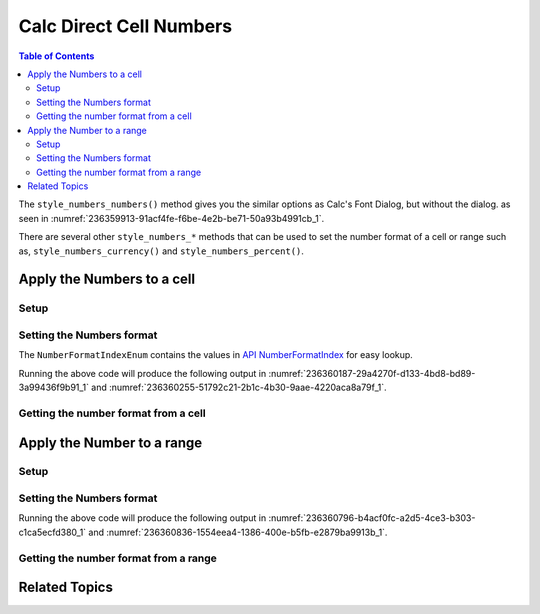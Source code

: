 .. _help_calc_format_direct_cell_numbers:

Calc Direct Cell Numbers
========================

.. contents:: Table of Contents
    :local:
    :backlinks: none
    :depth: 2

The ``style_numbers_numbers()`` method gives you the similar options
as Calc's Font Dialog, but without the dialog. as seen in :numref:`236359913-91acf4fe-f6be-4e2b-be71-50a93b4991cb_1`.

There are several other ``style_numbers_*`` methods that can be used to set the number format of a cell or range
such as, ``style_numbers_currency()`` and ``style_numbers_percent()``.

.. cssclass:: screen_shot

    .. _236359913-91acf4fe-f6be-4e2b-be71-50a93b4991cb_1:

    .. figure:: https://user-images.githubusercontent.com/4193389/236359913-91acf4fe-f6be-4e2b-be71-50a93b4991cb.png
        :alt: Calc Format Cell dialog Numbers
        :figclass: align-center
        :width: 450px

        Calc Format Cell dialog Numbers


Apply the Numbers to a cell
---------------------------

Setup
^^^^^

.. tabs::

    .. code-tab:: python

        from __future__ import annotations
        import uno
        from ooo.dyn.i18n.number_format_index import NumberFormatIndexEnum
        from ooodev.calc import CalcDoc
        from ooodev.loader import Lo

        def main() -> int:
            with Lo.Loader(connector=Lo.ConnectSocket()):
                doc = CalcDoc.create_doc(visible=True)
                sheet = doc.sheets[0]
                Lo.delay(500)
                doc.zoom_value(400)

                cell = sheet["A1"]
                cell.value = -123.0
                cell.style_numbers_numbers(
                    num_format_index=NumberFormatIndexEnum.CURRENCY_1000DEC2_RED,
                )

                Lo.delay(1_000)
                doc.close()
            return 0

        if __name__ == "__main__":
            SystemExit(main())

    .. only:: html

        .. cssclass:: tab-none

            .. group-tab:: None

Setting the Numbers format
^^^^^^^^^^^^^^^^^^^^^^^^^^

The ``NumberFormatIndexEnum`` contains the values in |num_fmt_index|_ for easy lookup.

.. tabs::

    .. code-tab:: python

        from ooo.dyn.i18n.number_format_index import NumberFormatIndexEnum

        # ... other code
        cell = sheet["A1"]
        cell.value = -123.0
        cell.style_numbers_numbers(
            num_format_index=NumberFormatIndexEnum.CURRENCY_1000DEC2_RED,
        )

    .. only:: html

        .. cssclass:: tab-none

            .. group-tab:: None

Running the above code will produce the following output in :numref:`236360187-29a4270f-d133-4bd8-bd89-3a99436f9b91_1` and :numref:`236360255-51792c21-2b1c-4b30-9aae-4220aca8a79f_1`.

.. cssclass:: screen_shot

    .. _236360187-29a4270f-d133-4bd8-bd89-3a99436f9b91_1:

    .. figure:: https://user-images.githubusercontent.com/4193389/236360187-29a4270f-d133-4bd8-bd89-3a99436f9b91.png
        :alt: Calc Cell
        :figclass: align-center
        :width: 520px

        Calc Cell

    .. _236360255-51792c21-2b1c-4b30-9aae-4220aca8a79f_1:

    .. figure:: https://user-images.githubusercontent.com/4193389/236360255-51792c21-2b1c-4b30-9aae-4220aca8a79f.png
        :alt: Calc Format Cell dialog Number Format set
        :figclass: align-center
        :width: 450px

        Calc Format Cell dialog Number Format set


Getting the number format from a cell
^^^^^^^^^^^^^^^^^^^^^^^^^^^^^^^^^^^^^

.. tabs::

    .. code-tab:: python

        # ... other code

        f_style = cell.style_numbers_numbers_get()
        assert f_style is not None

    .. only:: html

        .. cssclass:: tab-none

            .. group-tab:: None

Apply the Number to a range
---------------------------

Setup
^^^^^

.. tabs::

    .. code-tab:: python

        from __future__ import annotations
        import uno
        from ooodev.calc import CalcDoc
        from ooodev.loader import Lo

        def main() -> int:
            with Lo.Loader(connector=Lo.ConnectSocket()):
                doc = CalcDoc.create_doc(visible=True)
                sheet = doc.sheets[0]
                Lo.delay(500)
                doc.zoom_value(400)

                rng = sheet.rng("A1:B1")
                sheet.set_array(values=[[0.000000034, 0.000000013]], range_obj=rng)

                cell_rng = sheet.get_range(range_obj=rng)
                cell_rng.style_numbers_scientific()

                Lo.delay(1_000)
                doc.close()
            return 0

        if __name__ == "__main__":
            SystemExit(main())

    .. only:: html

        .. cssclass:: tab-none

            .. group-tab:: None

Setting the Numbers format
^^^^^^^^^^^^^^^^^^^^^^^^^^

.. tabs::

    .. code-tab:: python
    

        # ... other code
        cell_rng = sheet.get_range(range_obj=rng)
        cell_rng.style_numbers_scientific()

    .. only:: html

        .. cssclass:: tab-none

            .. group-tab:: None

Running the above code will produce the following output in :numref:`236360796-b4acf0fc-a2d5-4ce3-b303-c1ca5ecfd380_1` and :numref:`236360836-1554eea4-1386-400e-b5fb-e2879ba9913b_1`.

.. cssclass:: screen_shot

    .. _236360796-b4acf0fc-a2d5-4ce3-b303-c1ca5ecfd380_1:

    .. figure:: https://user-images.githubusercontent.com/4193389/236360796-b4acf0fc-a2d5-4ce3-b303-c1ca5ecfd380.png
        :alt: Calc Cell
        :figclass: align-center
        :width: 520px

        Calc Cell

    .. _236360836-1554eea4-1386-400e-b5fb-e2879ba9913b_1:

    .. figure:: https://user-images.githubusercontent.com/4193389/236360836-1554eea4-1386-400e-b5fb-e2879ba9913b.png
        :alt: Calc Format Cell dialog Number Format set
        :figclass: align-center
        :width: 450px

        Calc Format Cell dialog Number Format set


Getting the number format from a range
^^^^^^^^^^^^^^^^^^^^^^^^^^^^^^^^^^^^^^

.. tabs::

    .. code-tab:: python

        # ... other code

        f_style = cell_rng.style_numbers_numbers_get()
        assert f_style is not None

    .. only:: html

        .. cssclass:: tab-none

            .. group-tab:: None

Related Topics
--------------

.. seealso::

    .. cssclass:: ul-list

        - :ref:`help_format_format_kinds`
        - :ref:`help_format_coding_style`
        - :ref:`help_calc_format_modify_cell_numbers`
        - |num_fmt|_
        - |num_fmt_index|_
        - :py:class:`~ooodev.loader.Lo`

.. |num_fmt| replace:: API NumberFormat
.. _num_fmt: https://api.libreoffice.org/docs/idl/ref/namespacecom_1_1sun_1_1star_1_1util_1_1NumberFormat.html

.. |num_fmt_index| replace:: API NumberFormatIndex
.. _num_fmt_index: https://api.libreoffice.org/docs/idl/ref/namespacecom_1_1sun_1_1star_1_1i18n_1_1NumberFormatIndex.html